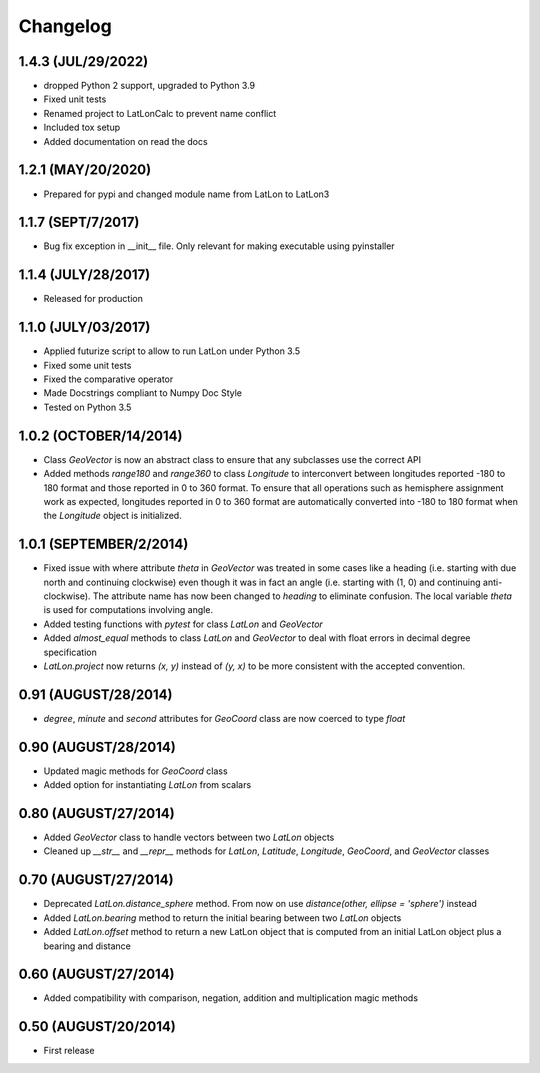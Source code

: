=========
Changelog
=========

1.4.3 (JUL/29/2022)
===================
* dropped Python 2 support, upgraded to Python 3.9
* Fixed unit tests
* Renamed project to LatLonCalc to prevent name conflict
* Included tox setup
* Added documentation on read the docs

1.2.1 (MAY/20/2020)
===================
* Prepared for pypi and changed module name from LatLon to LatLon3

1.1.7 (SEPT/7/2017)
====================
* Bug fix exception in __init__ file.  Only relevant for making executable using pyinstaller

1.1.4 (JULY/28/2017)
====================
* Released for production

1.1.0 (JULY/03/2017)
====================

* Applied futurize script to allow to run LatLon under Python 3.5
* Fixed some unit tests
* Fixed the comparative operator
* Made Docstrings compliant to Numpy Doc Style
* Tested on Python 3.5

1.0.2 (OCTOBER/14/2014)
=======================

* Class *GeoVector* is now an abstract class to ensure that any subclasses use the correct API
* Added methods *range180* and *range360* to class *Longitude* to interconvert between longitudes reported -180
  to 180 format and those reported in 0 to 360 format. To ensure that all operations such as hemisphere assignment
  work as expected, longitudes reported in 0 to 360 format are automatically converted into -180 to 180 format
  when the *Longitude* object is initialized.

1.0.1 (SEPTEMBER/2/2014)
========================

* Fixed issue with where attribute *theta* in *GeoVector* was treated in some cases like a heading (i.e. starting
  with due north and continuing clockwise) even though it was in fact an angle (i.e. starting with (1, 0) and
  continuing anti-clockwise). The attribute name has now been changed to *heading* to eliminate confusion. The
  local variable *theta* is used for computations involving angle.
* Added testing functions with *pytest* for class *LatLon* and *GeoVector*
* Added *almost_equal* methods to class *LatLon* and *GeoVector* to deal with float errors in decimal degree
  specification
* *LatLon.project* now returns *(x, y)* instead of *(y, x)* to be more consistent with the accepted convention.

0.91 (AUGUST/28/2014)
=====================

* *degree*, *minute* and *second* attributes for *GeoCoord* class are now coerced to type *float*

0.90 (AUGUST/28/2014)
=====================

* Updated magic methods for *GeoCoord* class
* Added option for instantiating *LatLon* from scalars

0.80 (AUGUST/27/2014)
=====================

* Added *GeoVector* class to handle vectors between two *LatLon* objects
* Cleaned up *__str__* and *__repr__* methods for *LatLon*, *Latitude*, *Longitude*, *GeoCoord*, and *GeoVector*
  classes

0.70 (AUGUST/27/2014)
=====================

* Deprecated *LatLon.distance_sphere* method. From now on use *distance(other, ellipse = 'sphere')* instead
* Added *LatLon.bearing* method to return the initial bearing between two *LatLon* objects
* Added *LatLon.offset* method to return a new LatLon object that is computed from an initial LatLon object plus
  a bearing and distance

0.60 (AUGUST/27/2014)
=====================

* Added compatibility with comparison, negation, addition and multiplication magic methods

0.50 (AUGUST/20/2014)
=====================

* First release


